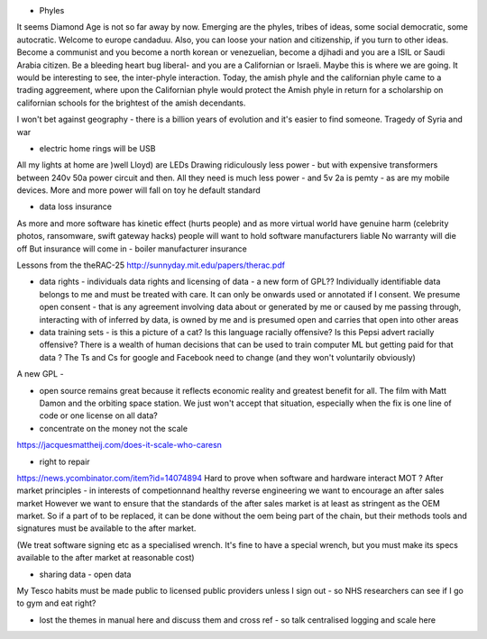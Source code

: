 - Phyles
It seems Diamond Age is not so far away by now. Emerging are the phyles, tribes of ideas, some social democratic, some autocratic. Welcome to europe candaduu.
Also, you can loose your nation and citizenship, if you turn to other ideas. Become a communist and you become a north korean or venezuelian, become a djihadi and you are a ISIL or Saudi Arabia citizen. Be a bleeding heart bug liberal- and you are a Californian or Israeli. Maybe this is where we are going.
It would be interesting to see, the inter-phyle interaction. Today, the amish phyle and the californian phyle came to a trading aggreement, where upon the Californian phyle would protect the Amish phyle in return for a scholarship on californian schools for the brightest of the amish decendants.

I won't bet against geography - there is a billion years of evolution and it's easier to find someone. Tragedy of Syria and war


- electric home rings will be USB
All my lights at home are )well Lloyd) are LEDs
Drawing ridiculously less power - but with expensive transformers between 240v 50a power circuit and then. All they need is much less power - and 5v 2a is pemty - as are my mobile devices. More and more power will fall on toy he default standard


- data loss insurance
As more and more software has kinetic effect (hurts people) and as more virtual world have genuine harm (celebrity photos, ransomware, swift gateway hacks) people will want to hold software manufacturers liable
No warranty will die off
But insurance will come in - boiler manufacturer insurance

Lessons from the theRAC-25
http://sunnyday.mit.edu/papers/therac.pdf

- data rights - individuals data rights and licensing of data - a new form of GPL?? Individually identifiable data belongs to me and must be treated with care. It can only be onwards used or annotated if I consent. We presume open consent - that is any agreement involving data about or generated by me or caused by me passing through, interacting with of inferred by data, is owned by me and is presumed open and carries that open into other areas



- data training sets - is this a picture of a cat? Is this language racially offensive? Is this Pepsi advert racially offensive? There is a wealth of human decisions that can be used to train computer ML but getting paid for that data ? The Ts and Cs for google and Facebook need to change (and they won't voluntarily obviously)

A new GPL - 

- open source remains great because it reflects economic reality and greatest benefit for all. The film with Matt Damon and the orbiting space station. We just won't accept that situation, especially when the fix is one line of code or one license on all data? 

- concentrate on the money not the scale 
https://jacquesmattheij.com/does-it-scale-who-caresn

- right to repair
https://news.ycombinator.com/item?id=14074894
Hard to prove when software and hardware interact
MOT ? 
After market principles - in interests of competionnand healthy reverse engineering we want to encourage an after sales market
However we want to ensure that the standards of the after sales market is at least as stringent as the OEM market. 
So if a part of to be replaced, it can be done without the oem being part of the chain, but their methods tools and signatures must be available to the after market.

(We treat software signing etc as a specialised wrench. It's fine to have a special wrench, but you must make its specs available to the after market at reasonable cost)



- sharing data - open data
My Tesco habits must be made public to licensed public providers unless I sign out - so NHS researchers can see if I go to gym and eat right? 


- lost the themes in manual here and discuss them and cross ref - so talk centralised logging and scale here 
